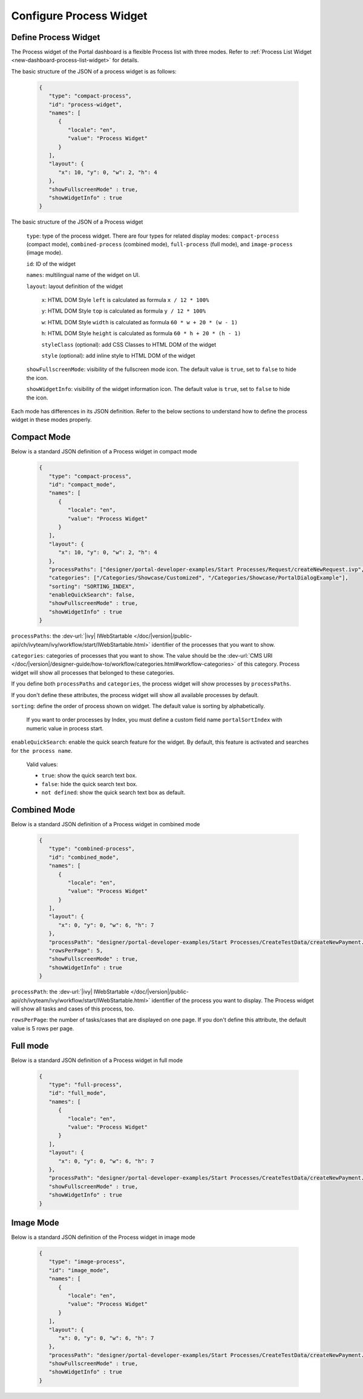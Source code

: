 .. _configure-new-dashboard-proces-widget:

Configure Process Widget
========================

Define Process Widget
---------------------

The Process widget of the Portal dashboard is a flexible Process list with three modes.
Refer to :ref:`Process List Widget <new-dashboard-process-list-widget>` for details.

The basic structure of the JSON of a process widget is as follows:

   .. code-block:: json

      {
         "type": "compact-process",
         "id": "process-widget",
         "names": [
            {
               "locale": "en",
               "value": "Process Widget"
            }
         ],
         "layout": {
            "x": 10, "y": 0, "w": 2, "h": 4
         },
         "showFullscreenMode" : true,
         "showWidgetInfo" : true
      }
   ..

The basic structure of the JSON of a Process widget

   ``type``: type of the process widget. There are four types for related display
   modes: ``compact-process`` (compact mode), ``combined-process`` (combined mode),
   ``full-process`` (full mode), and ``image-process`` (image mode).

   ``id``: ID of the widget

   ``names``: multilingual name of the widget on UI.

   ``layout``: layout definition of the widget

      ``x``: HTML DOM Style ``left`` is calculated as formula ``x / 12 * 100%``

      ``y``: HTML DOM Style ``top`` is calculated as formula ``y / 12 * 100%``

      ``w``: HTML DOM Style ``width`` is calculated as formula ``60 * w + 20 * (w - 1)``

      ``h``: HTML DOM Style ``height`` is calculated as formula ``60 * h + 20 * (h - 1)``

      ``styleClass`` (optional): add CSS Classes to HTML DOM of the widget

      ``style`` (optional): add inline style to HTML DOM of the widget
      
   ``showFullscreenMode``: visibility of the fullscreen mode icon. The default
   value is ``true``, set to ``false`` to hide the icon.
   
   ``showWidgetInfo``: visibility of the widget information icon. The default
   value is ``true``, set to ``false`` to hide the icon.

Each mode has differences in its JSON definition. Refer to the below sections to
understand how to define the process widget in these modes properly.

Compact Mode
------------

Below is a standard JSON definition of a Process widget in compact mode

   .. code-block:: json

      {
         "type": "compact-process",
         "id": "compact_mode",
         "names": [
            {
               "locale": "en",
               "value": "Process Widget"
            }
         ],
         "layout": {
            "x": 10, "y": 0, "w": 2, "h": 4
         },
         "processPaths": ["designer/portal-developer-examples/Start Processes/Request/createNewRequest.ivp", "designer/portal-developer-examples/Start Processes/Request/collectDataRequest.ivp"],
         "categories": ["/Categories/Showcase/Customized", "/Categories/Showcase/PortalDialogExample"],
         "sorting": "SORTING_INDEX",
         "enableQuickSearch": false,
         "showFullscreenMode" : true,
         "showWidgetInfo" : true
      }
   ..

``processPaths``: the :dev-url:`|ivy| IWebStartable </doc/|version|/public-api/ch/ivyteam/ivy/workflow/start/IWebStartable.html>` identifier of the processes that you want to
show.

``categories``: categories of processes that you want to show. The value should be the :dev-url:`CMS URI </doc/|version|/designer-guide/how-to/workflow/categories.html#workflow-categories>` of this category. Process widget
will show all processes that belonged to these categories.

If you define both ``processPaths`` and ``categories``, the process widget will
show processes by ``processPaths``.

If you don't define these attributes, the process widget will show all available
processes by default.

``sorting``: define the order of process shown on widget. The default value is sorting by alphabetically. 

   If you want to order processes by Index, you must define a custom field name ``portalSortIndex`` with numeric value in process start.

   |dashboard-process-sort-index|

``enableQuickSearch``: enable the quick search feature for the widget. By default, this
feature is activated and searches for ``the process name``.

      Valid values:

      - ``true``: show the quick search text box.
      - ``false``: hide the quick search text box.
      - ``not defined``: show the quick search text box as default.

Combined Mode
-------------

Below is a standard JSON definition of a Process widget in combined mode

   .. code-block:: json

      {
         "type": "combined-process",
         "id": "combined_mode",
         "names": [
            {
               "locale": "en",
               "value": "Process Widget"
            }
         ],
         "layout": {
            "x": 0, "y": 0, "w": 6, "h": 7
         },
         "processPath": "designer/portal-developer-examples/Start Processes/CreateTestData/createNewPayment.ivp",
         "rowsPerPage": 5,
         "showFullscreenMode" : true,
         "showWidgetInfo" : true
      }
   ..

``processPath``: the :dev-url:`|ivy| IWebStartable </doc/|version|/public-api/ch/ivyteam/ivy/workflow/start/IWebStartable.html>` identifier of the process you want to display.
The Process widget will show all tasks and cases of this process, too.

``rowsPerPage``: the number of tasks/cases that are displayed on one page. 
If you don't define this attribute, the default value is 5 rows per page.

Full mode
---------

Below is a standard JSON definition of a Process widget in full mode

   .. code-block:: json

      {
         "type": "full-process",
         "id": "full_mode",
         "names": [
            {
               "locale": "en",
               "value": "Process Widget"
            }
         ],
         "layout": {
            "x": 0, "y": 0, "w": 6, "h": 7
         },
         "processPath": "designer/portal-developer-examples/Start Processes/CreateTestData/createNewPayment.ivp",
         "showFullscreenMode" : true,
         "showWidgetInfo" : true
      }
   ..

Image Mode
----------

Below is a standard JSON definition of the Process widget in image mode

   .. code-block:: json

      {
         "type": "image-process",
         "id": "image_mode",
         "names": [
            {
               "locale": "en",
               "value": "Process Widget"
            }
         ],
         "layout": {
            "x": 0, "y": 0, "w": 6, "h": 7
         },
         "processPath": "designer/portal-developer-examples/Start Processes/CreateTestData/createNewPayment.ivp",
         "showFullscreenMode" : true,
         "showWidgetInfo" : true
      }
   ..

.. |dashboard-process-sort-index| image:: images/new-dashboard-process-widget/process-sort-index.png
